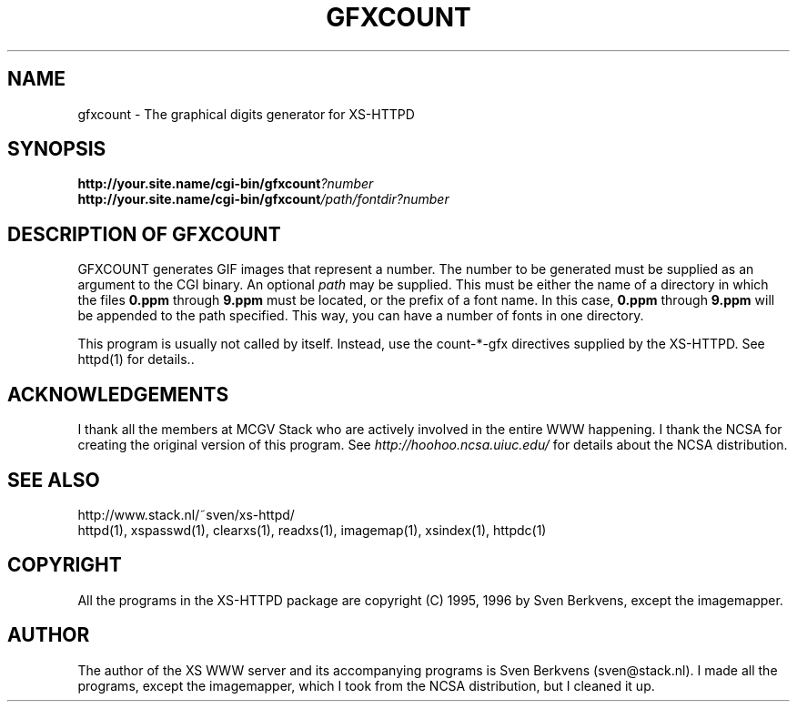 .TH GFXCOUNT 1 "28 May 1996"
.SH NAME
gfxcount \- The graphical digits generator for XS\-HTTPD
.SH SYNOPSIS
.ta 8n
.B http://your.site.name/cgi\-bin/gfxcount\fI?number\fP
.br
.B http://your.site.name/cgi\-bin/gfxcount\fI/path/fontdir?number\fP
.LP 
.SH DESCRIPTION OF GFXCOUNT
GFXCOUNT generates GIF images that represent a number. The number to be
generated must be supplied as an argument to the CGI binary.
An optional \fIpath\fP may be supplied. This must be either the name of
a directory in which the files \fB0.ppm\fP through \fB9.ppm\fP must be
located, or the prefix of a font name. In this case, \fB0.ppm\fP through
\fB9.ppm\fP will be appended to the path specified. This way, you can have
a number of fonts in one directory.
.LP
This program is usually not called by itself. Instead, use the
count\-*\-gfx directives supplied by the XS\-HTTPD. See httpd(1) for
details..
.LP
.SH ACKNOWLEDGEMENTS
I thank all the members at MCGV Stack who are actively involved in the
entire WWW happening. I thank the NCSA for creating the original version
of this program. See \fIhttp://hoohoo.ncsa.uiuc.edu/\fP for details about
the NCSA distribution.
.SH SEE ALSO
http://www.stack.nl/~sven/xs\-httpd/
.br
httpd(1), xspasswd(1), clearxs(1), readxs(1), imagemap(1), xsindex(1),
httpdc(1)
.SH COPYRIGHT
All the programs in the XS\-HTTPD package are copyright (C) 1995, 1996
by Sven Berkvens, except the imagemapper.
.SH AUTHOR
The author of the XS WWW server and its accompanying programs is
Sven Berkvens (sven@stack.nl). I made all the programs,
except the imagemapper, which I took from the NCSA distribution,
but I cleaned it up.
